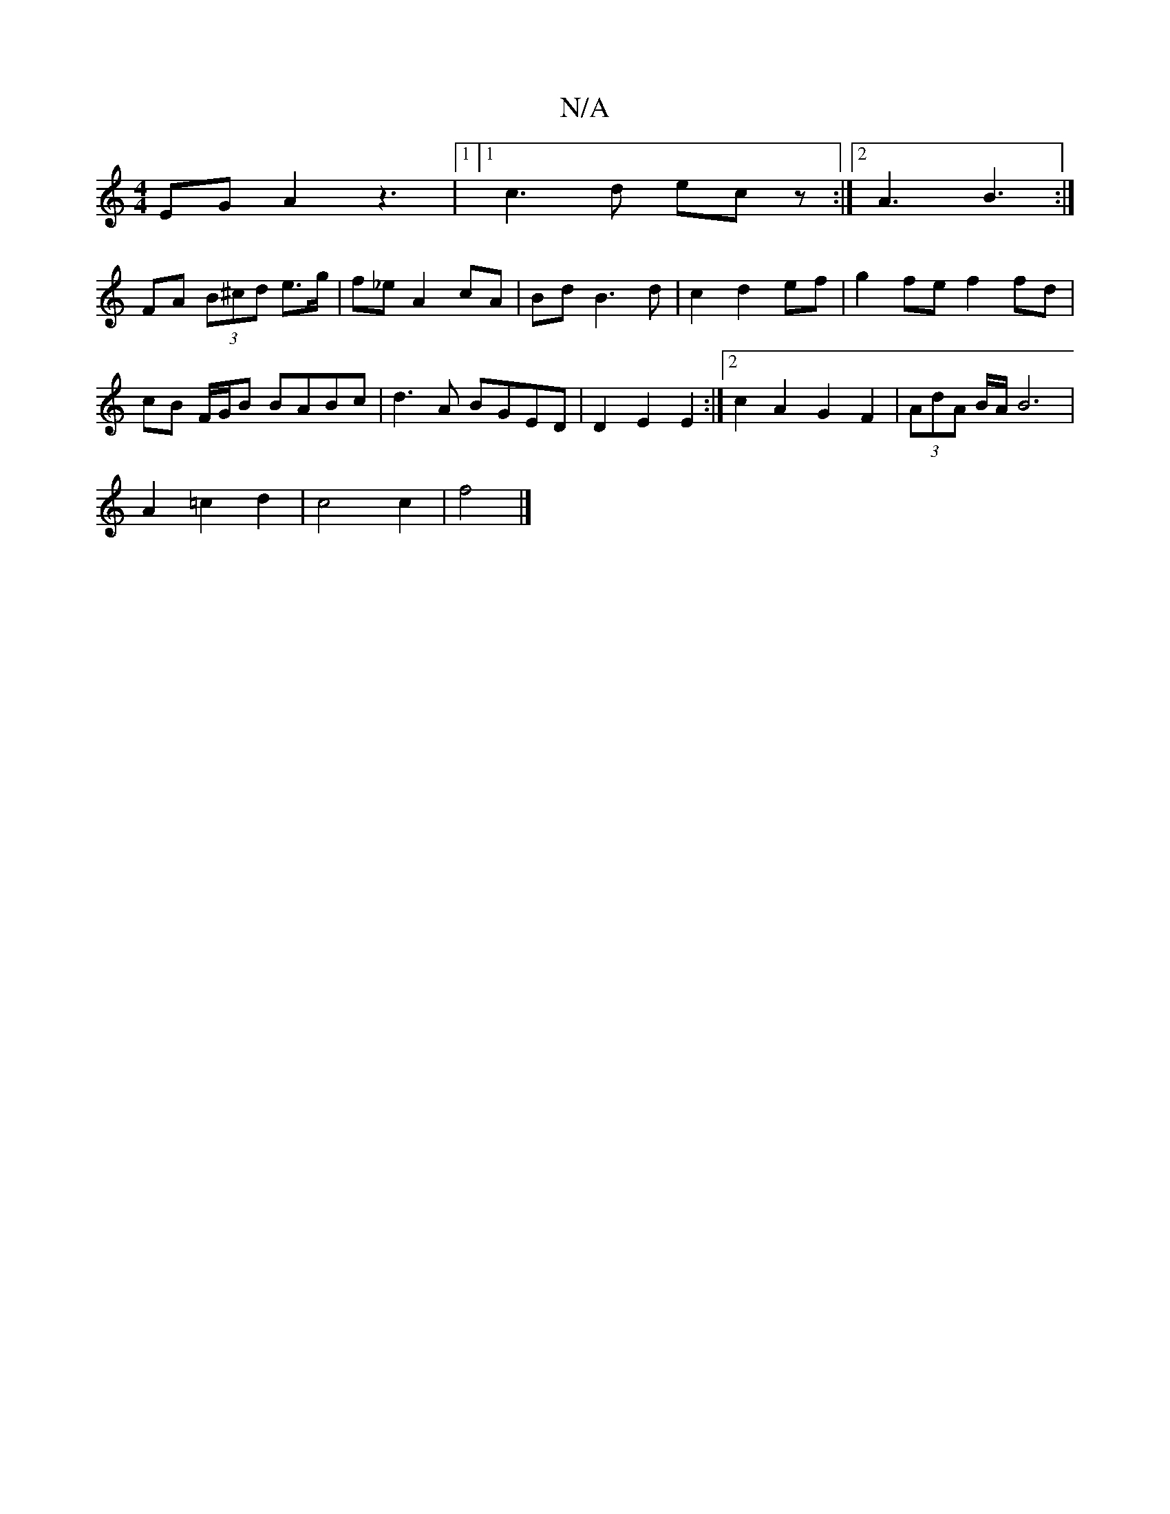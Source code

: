 X:1
T:N/A
M:4/4
R:N/A
K:Cmajor
E-G A2 z3 12 |1[1 c3d ecz :|2 A3 B3 :|
FA (3B^cd e>g | f_e A2 cA | Bd B3 d | c2 d2 ef | g2 fe f2 fd |
cB F/G/B BABc | d3A BGED | D2 E2 E2 :|[2 c2 A2 G2 F2 | (3AdA B/A/ B6 |
A2 =c2 d2 | c4 c2 | f4 |]

